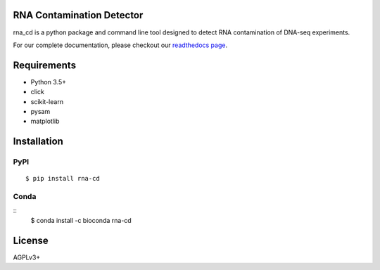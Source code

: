 .. image:: https://img.shields.io/badge/install%20with-bioconda-brightgreen.svg?style=flat)
    :target: http://bioconda.github.io/recipes/rna-cd/README.html
.. image:: https://travis-ci.org/LUMC/rna_cd.svg?branch=master
    :target: https://travis-ci.org/LUMC/rna_cd

.. image:: https://codecov.io/gh/LUMC/rna_cd/branch/master/graph/badge.svg
  :target: https://codecov.io/gh/LUMC/rna_cd

.. image:: https://readthedocs.org/projects/rna-cd/badge/?version=latest
    :target: https://rna-cd.readthedocs.io/en/latest/?badge=latest
    :alt: Documentation Status

RNA Contamination Detector
==========================

rna_cd is a python package and command line tool designed to detect
RNA contamination of DNA-seq experiments.

For our complete documentation, please checkout our
`readthedocs page <https://rna-cd.readthedocs.io/en/latest/>`_.

Requirements
============

* Python 3.5+
* click
* scikit-learn
* pysam
* matplotlib


Installation
=============

PyPI
----

::

    $ pip install rna-cd

Conda
-----

::
    $ conda install -c bioconda rna-cd

License
=======

AGPLv3+
